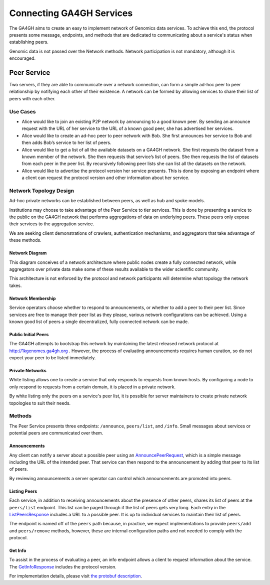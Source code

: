 .. _network:


*************************
Connecting GA4GH Services
*************************


The GA4GH aims to create an easy to implement network of Genomics data
services. To achieve this end, the protocol presents some message, endpoints,
and methods that are dedicated to communicating about a service's status
when establishing peers.

Genomic data is not passed over the Network methods. Network participation
is not mandatory, although it is encouraged.


Peer Service
------------

Two servers, if they are able to communicate over a network connection, can
form a simple ad-hoc peer to peer relationship by notifying each other of
their existence. A network can be formed by allowing services to share their
list of peers with each other.

Use Cases
=========

-  Alice would like to join an existing P2P network by announcing to a
   good known peer. By sending an announce request with the URL of her
   service to the URL of a known good peer, she has advertised her
   services.
-  Alice would like to create an ad-hoc peer to peer network with Bob.
   She first announces her service to Bob and then adds Bob’s service to
   her list of peers.
-  Alice would like to get a list of all the available datasets on a
   GA4GH network. She first requests the dataset from a known member of
   the network. She then requests that service’s list of peers. She then
   requests the list of datasets from each peer in the peer list. By
   recursively following peer lists she can list all the datasets on the
   network.
-  Alice would like to advertise the protocol version her service
   presents. This is done by exposing an endpoint where a client can
   request the protocol version and other information about her service.

Network Topology Design
=======================

Ad-hoc private networks can be established between peers, as well as hub and
spoke models.

Institutions may choose to take advantage of the Peer Service to tier
services. This is done by presenting a service to the public on the GA4GH
network that performs aggregations of data on underlying peers. These peers
only expose their services to the aggregation service.

We are seeking client demonstrations of crawlers, authentication mechanisms,
and aggregators that take advantage of these methods.

Network Diagram
***************

This diagram conceives of a network architecture where public nodes create
a fully connected network, while aggregators over private data make some of
these results available to the wider scientific community.

.. image:: /_static/network.svg
   :align: center


This architecture is not enforced by the protocol and network participants
will determine what topology the network takes.

Network Membership
******************

Service operators choose whether to respond to announcements, or whether to
add a peer to their peer list. Since services are free to manage their peer
list as they please, various network configurations can be achieved. Using a
known good list of peers a single decentralized, fully connected network
can be made.

Public Initial Peers
********************

The GA4GH attempts to bootstrap this network by maintaining the latest
released network protocol at http://1kgenomes.ga4gh.org . However, the
process of evaluating announcements requires human curation, so do not expect
your peer to be listed immediately.

Private Networks
****************

White listing allows one to create a service that only responds to requests
from known hosts. By configuring a node to only respond to requests from a
certain domain, it is placed in a private network.

By white listing only the peers on a service's peer list, it is possible for
server maintainers to create private network topologies to suit their needs.

Methods
=======

The Peer Service presents three endpoints: ``/announce``, ``peers/list``, and
``/info``. Small messages about services or potential peers are communicated
over them.

Announcements
*************

Any client can notify a server about a possible peer using an `AnnouncePeerRequest
<../schemas/peer_service.proto.html#protobuf.AnnouncePeerRequest>`_,
which is a simple message including the URL of the intended peer.
That service can then respond to the announcement by adding that peer to its
list of peers.

By reviewing announcements a server operator can control which announcements
are promoted into peers.

Listing Peers
*************

Each service, in addition to receiving announcements about the presence of
other peers, shares its list of peers at the ``peers/list`` endpoint. This
list can be paged through if the list of peers gets very long. Each entry
in the `ListPeersResponse
<../schemas/peer_service.proto.html#protobuf.ListPeersResponse>`_ includes a URL to a possible peer. It is up to
individual services to maintain their list of peers.

The endpoint is named off of the ``peers`` path because, in practice, we expect
implementations to provide ``peers/add`` and ``peers/remove`` methods, however,
these are internal configuration paths and not needed to comply with the
protocol.

Get Info
********

To assist in the process of evaluating a peer, an info endpoint allows a client
to request information about the service. The `GetInfoResponse
<../schemas/peer_service.proto.html#protobuf.GetInfoResponse>`_
includes the protocol version.


For implementation details, please visit `the protobuf description
<../schemas/peer_service.proto.html>`_.
